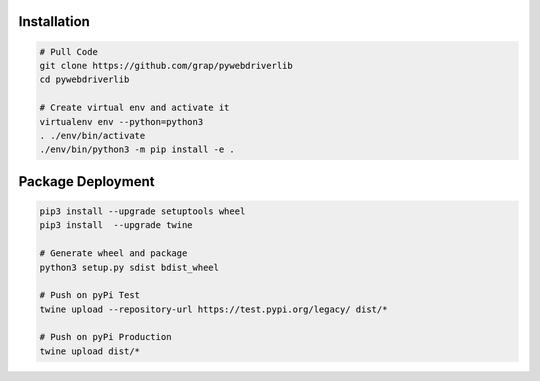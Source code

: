 Installation
============

.. code-block:: shell

    # Pull Code
    git clone https://github.com/grap/pywebdriverlib
    cd pywebdriverlib

    # Create virtual env and activate it
    virtualenv env --python=python3
    . ./env/bin/activate
    ./env/bin/python3 -m pip install -e .


Package Deployment
==================

.. code-block:: shell

    pip3 install --upgrade setuptools wheel
    pip3 install  --upgrade twine

    # Generate wheel and package
    python3 setup.py sdist bdist_wheel

    # Push on pyPi Test
    twine upload --repository-url https://test.pypi.org/legacy/ dist/*

    # Push on pyPi Production
    twine upload dist/*
